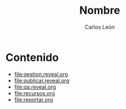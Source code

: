 #+title: Nombre
#+author: Carlos León
#+language: es

* Contenido

- [[file:gestion.reveal.org]]
- [[file:publicar.reveal.org]]
- [[file:qa.reveal.org]]
- [[file:recursos.org]]
- [[file:reportar.org]]

